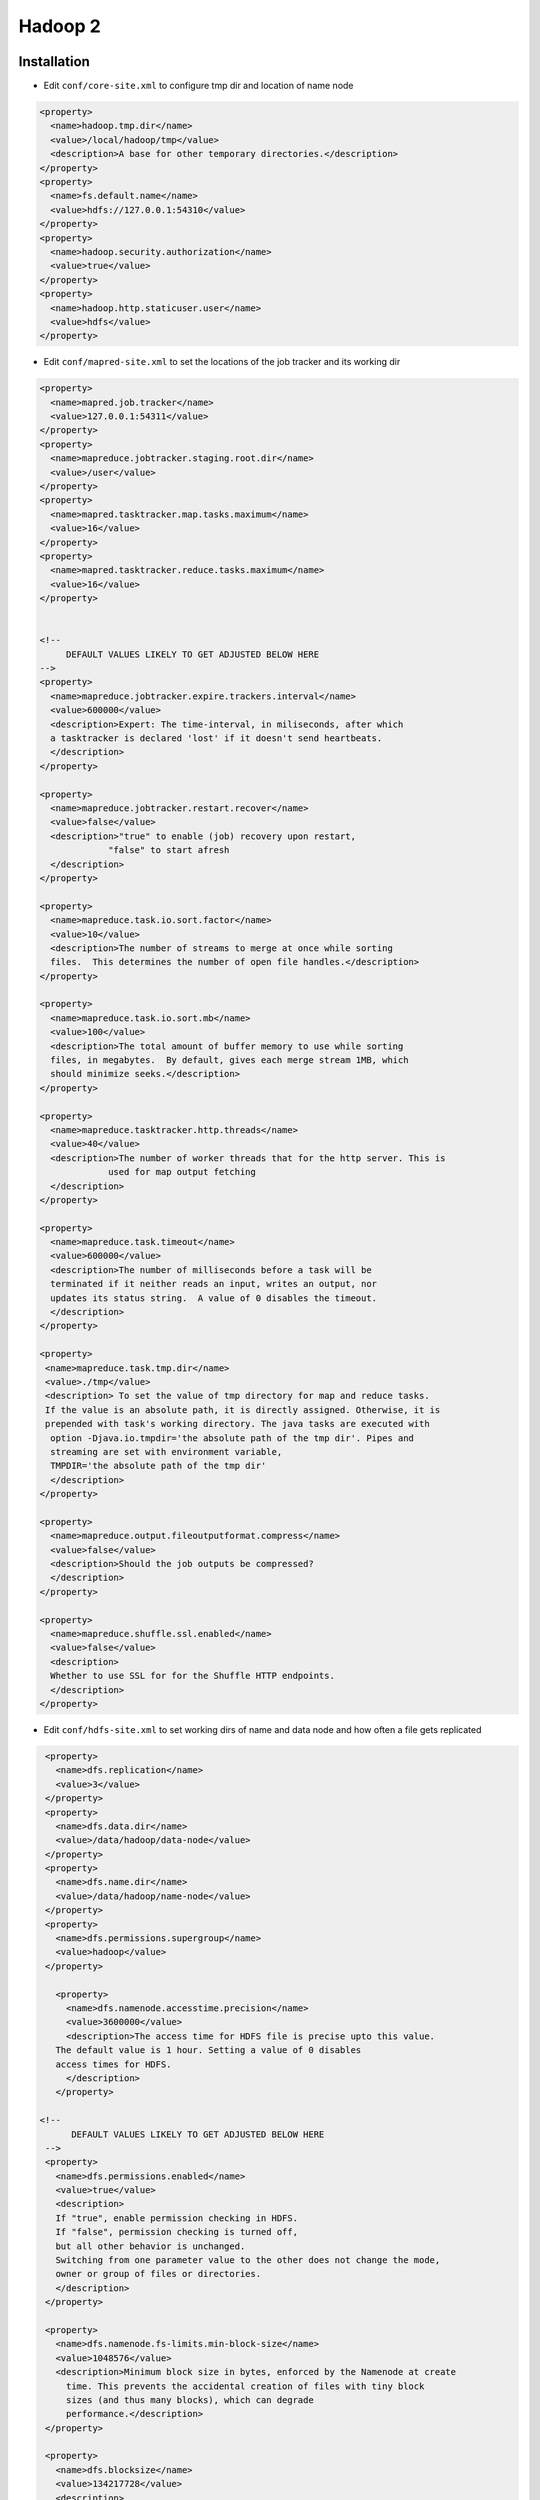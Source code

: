 #########
Hadoop 2
#########


Installation
============

* Edit ``conf/core-site.xml`` to configure tmp dir and location of name node

.. code-block:: bash

  <property>
    <name>hadoop.tmp.dir</name>
    <value>/local/hadoop/tmp</value>
    <description>A base for other temporary directories.</description>
  </property>
  <property>
    <name>fs.default.name</name>
    <value>hdfs://127.0.0.1:54310</value>
  </property>
  <property>
    <name>hadoop.security.authorization</name>
    <value>true</value>
  </property>
  <property>
    <name>hadoop.http.staticuser.user</name>
    <value>hdfs</value>
  </property>


* Edit ``conf/mapred-site.xml`` to set the locations of the job tracker and its working dir

.. code-block:: bash

  <property>
    <name>mapred.job.tracker</name>
    <value>127.0.0.1:54311</value>
  </property>
  <property>
    <name>mapreduce.jobtracker.staging.root.dir</name>
    <value>/user</value>
  </property>
  <property>
    <name>mapred.tasktracker.map.tasks.maximum</name>
    <value>16</value>
  </property>
  <property>
    <name>mapred.tasktracker.reduce.tasks.maximum</name>
    <value>16</value>
  </property>


  <!--
       DEFAULT VALUES LIKELY TO GET ADJUSTED BELOW HERE
  -->
  <property>
    <name>mapreduce.jobtracker.expire.trackers.interval</name>
    <value>600000</value>
    <description>Expert: The time-interval, in miliseconds, after which
    a tasktracker is declared 'lost' if it doesn't send heartbeats.
    </description>
  </property>

  <property>
    <name>mapreduce.jobtracker.restart.recover</name>
    <value>false</value>
    <description>"true" to enable (job) recovery upon restart,
               "false" to start afresh
    </description>
  </property>

  <property>
    <name>mapreduce.task.io.sort.factor</name>
    <value>10</value>
    <description>The number of streams to merge at once while sorting
    files.  This determines the number of open file handles.</description>
  </property>

  <property>
    <name>mapreduce.task.io.sort.mb</name>
    <value>100</value>
    <description>The total amount of buffer memory to use while sorting
    files, in megabytes.  By default, gives each merge stream 1MB, which
    should minimize seeks.</description>
  </property>

  <property>
    <name>mapreduce.tasktracker.http.threads</name>
    <value>40</value>
    <description>The number of worker threads that for the http server. This is
               used for map output fetching
    </description>
  </property>

  <property>
    <name>mapreduce.task.timeout</name>
    <value>600000</value>
    <description>The number of milliseconds before a task will be
    terminated if it neither reads an input, writes an output, nor
    updates its status string.  A value of 0 disables the timeout.
    </description>
  </property>

  <property>
   <name>mapreduce.task.tmp.dir</name>
   <value>./tmp</value>
   <description> To set the value of tmp directory for map and reduce tasks.
   If the value is an absolute path, it is directly assigned. Otherwise, it is
   prepended with task's working directory. The java tasks are executed with
    option -Djava.io.tmpdir='the absolute path of the tmp dir'. Pipes and
    streaming are set with environment variable,
    TMPDIR='the absolute path of the tmp dir'
    </description>
  </property>

  <property>
    <name>mapreduce.output.fileoutputformat.compress</name>
    <value>false</value>
    <description>Should the job outputs be compressed?
    </description>
  </property>

  <property>
    <name>mapreduce.shuffle.ssl.enabled</name>
    <value>false</value>
    <description>
    Whether to use SSL for for the Shuffle HTTP endpoints.
    </description>
  </property>


* Edit ``conf/hdfs-site.xml`` to set working dirs of name and data node and how often a file gets replicated

.. code-block:: bash

  <property>
    <name>dfs.replication</name>
    <value>3</value>
  </property>
  <property>
    <name>dfs.data.dir</name>
    <value>/data/hadoop/data-node</value>
  </property>
  <property>
    <name>dfs.name.dir</name>
    <value>/data/hadoop/name-node</value>
  </property>
  <property>
    <name>dfs.permissions.supergroup</name>
    <value>hadoop</value>
  </property>

    <property>
      <name>dfs.namenode.accesstime.precision</name>
      <value>3600000</value>
      <description>The access time for HDFS file is precise upto this value.
    The default value is 1 hour. Setting a value of 0 disables
    access times for HDFS.
      </description>
    </property>

 <!--
       DEFAULT VALUES LIKELY TO GET ADJUSTED BELOW HERE
  -->
  <property>
    <name>dfs.permissions.enabled</name>
    <value>true</value>
    <description>
    If "true", enable permission checking in HDFS.
    If "false", permission checking is turned off,
    but all other behavior is unchanged.
    Switching from one parameter value to the other does not change the mode,
    owner or group of files or directories.
    </description>
  </property>

  <property>
    <name>dfs.namenode.fs-limits.min-block-size</name>
    <value>1048576</value>
    <description>Minimum block size in bytes, enforced by the Namenode at create
      time. This prevents the accidental creation of files with tiny block
      sizes (and thus many blocks), which can degrade
      performance.</description>
  </property>

  <property>
    <name>dfs.blocksize</name>
    <value>134217728</value>
    <description>
      The default block size for new files, in bytes.
      You can use the following suffix (case insensitive):
      k(kilo), m(mega), g(giga), t(tera), p(peta), e(exa) to specify the size (such as 128k, 512m, 1g, etc.),
      Or provide complete size in bytes (such as 134217728 for 128 MB).
    </description>
  </property>

  <property>
    <name>dfs.namenode.fs-limits.max-blocks-per-file</name>
    <value>1048576</value>
    <description>Maximum number of blocks per file, enforced by the Namenode on
        write. This prevents the creation of extremely large files which can
        degrade performance.</description>
  </property>

  <property>
    <name>dfs.heartbeat.interval</name>
    <value>3</value>
    <description>Determines datanode heartbeat interval in seconds.</description>
  </property>

  <property>
    <name>dfs.namenode.handler.count</name>
    <value>10</value>
    <description>The number of server threads for the namenode.</description>
  </property>

  <property>
    <name>dfs.namenode.name.dir.restore</name>
    <value>false</value>
    <description>Set to true to enable NameNode to attempt recovering a
      previously failed dfs.namenode.name.dir. When enabled, a recovery of any
      failed directory is attempted during checkpoint.</description>
  </property>

  <property>
    <name>dfs.image.compress</name>
    <value>false</value>
    <description>Should the dfs image be compressed?
    </description>
  </property>

  <property>
    <name>dfs.image.transfer.bandwidthPerSec</name>
    <value>0</value>
    <description>
        Maximum bandwidth used for image transfer in bytes per second.
        This can help keep normal namenode operations responsive during
        checkpointing. The maximum bandwidth and timeout in
        dfs.image.transfer.timeout should be set such that normal image
        transfers can complete successfully.
        A default value of 0 indicates that throttling is disabled.
    </description>
  </property>

  <property>
    <name>dfs.datanode.max.transfer.threads</name>
    <value>4096</value>
    <description>
        Specifies the maximum number of threads to use for transferring data
        in and out of the DN.
    </description>
  </property>

  <property>
    <name>dfs.ha.automatic-failover.enabled</name>
    <value>false</value>
    <description>
    Whether automatic failover is enabled. See the HDFS High
    Availability documentation for details on automatic HA
    configuration.
    </description>
  </property>

  <property>
    <name>dfs.webhdfs.enabled</name>
    <value>false</value>
    <description>
    Enable WebHDFS (REST API) in Namenodes and Datanodes.
    </description>
  </property>

  <property>
    <name>dfs.https.enable</name>
    <value>false</value>
    <description>Decide if HTTPS(SSL) is supported on HDFS
    </description>
  </property>

* Edit ``conf/yarn-site.xml``

.. code-block:: bash

  <property>
    <name>yarn.resourcemanager.resource-tracker.address</name>
    <value>[% HADOOP_MASTER %]:8031</value>
    <description>host is the hostname of the resource manager and
    port is the port on which the NodeManagers contact the Resource Manager.
    </description>
  </property>

  <property>
    <name>yarn.resourcemanager.scheduler.address</name>
    <value>127.0.0.1:8030</value>
    <description>host is the hostname of the resourcemanager and port is the port
    on which the Applications in the cluster talk to the Resource Manager.
    </description>
  </property>

  <property>
    <name>yarn.resourcemanager.scheduler.class</name>
    <value>org.apache.hadoop.yarn.server.resourcemanager.scheduler.capacity.CapacityScheduler</value>
    <description>In case you do not want to use the default scheduler</description>
  </property>

  <property>
    <name>yarn.nodemanager.local-dirs</name>
    <value>/data/hadoop/nm</value>
    <description>the local directories used by the nodemanager</description>
  </property>

  <property>
    <name>yarn.nodemanager.address</name>
    <value>127.0.0.1:8040</value>
    <description>the nodemanagers bind to this port</description>
  </property>

  <property>
    <name>yarn.nodemanager.resource.memory-mb</name>
    <value>10240</value>
    <description>the amount of memory on the NodeManager in GB</description>
  </property>

  <property>
    <name>yarn.nodemanager.remote-app-log-dir</name>
    <value>/app-logs</value>
    <description>directory on hdfs where the application logs are moved to </description>
  </property>

   <property>
    <name>yarn.nodemanager.log-dirs</name>
    <value></value>
    <description>the directories used by Nodemanagers as log directories</description>
  </property>

  <property>
    <name>yarn.nodemanager.aux-services</name>
    <value>mapreduce_shuffle</value>
    <description>shuffle service that needs to be set for Map Reduce to run </description>
  </property>


* Create a hadoop user with an SSH key

.. code-block:: bash

  useradd -d /opt/hadoop hadoop
  chown -R hadoop /opt/hadoop
  su - hadoop
  ssh-keygen
  cat .ssh/id_rsa.pub > .ssh/authorized_keys
  chmod 400 .ssh/authorized_keys
  ssh localhost

* Format the HDFS

.. code-block:: bash

  su - hadoop -c '/opt/hadoop/bin/hdfs namenode -format -force'

* Start the services

.. code-block:: bash

  su - hadoop -c '/opt/hadoop/sbin/hadoop-daemon.sh start namenode && /opt/hadoop/sbin/hadoop-daemon.sh start datanode' && /opt/hadoop/sbin/yarn-daemon.sh start resourcemanager && /opt/hadoop/sbin/yarn-daemon.sh start nodemanager'"


Configure multi-tenancy
========================

* Make sure ``org.apache.hadoop.yarn.server.resourcemanager.scheduler.capacity.CapacityScheduler`` is set as ``yarn.resourcemanager.scheduler.class`` in ``conf/yarn-site.xml``
* Configure resources for unix groups a, b and c
* Edit ``conf/capacity-scheduler.xml``

.. code-block:: bash

  <property>
    <name>yarn.scheduler.capacity.root.queues</name>
    <value>a,b,c</value>
    <description>The queues at the this level (root is the root queue).
    </description>
  </property>

  <!-- GROUP A -->
  <property>
    <name>yarn.scheduler.capacity.root.a.capacity</name>
    <value>50</value>
    <description>Default queue target capacity.</description>
  </property>

  <property>
    <name>yarn.scheduler.capacity.root.a.user-limit-factor</name>
    <value>1</value>
    <description>
      Default queue user limit a percentage from 0.0 to 1.0.
    </description>
  </property>

  <property>
    <name>yarn.scheduler.capacity.root.a.maximum-capacity</name>
    <value>100</value>
    <description>
      The maximum capacity of the default queue.
    </description>
  </property>

  <property>
    <name>yarn.scheduler.capacity.root.a.state</name>
    <value>RUNNING</value>
    <description>
      The state of the default queue. State can be one of RUNNING or STOPPED.
    </description>
  </property>

  <!-- GROUP B -->
  <property>
    <name>yarn.scheduler.capacity.root.b.capacity</name>
    <value>50</value>
    <description>Default queue target capacity.</description>
  </property>

  <property>
    <name>yarn.scheduler.capacity.root.b.user-limit-factor</name>
    <value>1</value>
    <description>
      Default queue user limit a percentage from 0.0 to 1.0.
    </description>
  </property>

  <property>
    <name>yarn.scheduler.capacity.root.b.maximum-capacity</name>
    <value>100</value>
    <description>
      The maximum capacity of the default queue.
    </description>
  </property>

  <property>
    <name>yarn.scheduler.capacity.root.b.state</name>
    <value>RUNNING</value>
    <description>
      The state of the default queue. State can be one of RUNNING or STOPPED.
    </description>
  </property>

  <!-- GROUP C -->
  <property>
    <name>yarn.scheduler.capacity.root.c.capacity</name>
    <value>50</value>
    <description>Default queue target capacity.</description>
  </property>

  <property>
    <name>yarn.scheduler.capacity.root.c.user-limit-factor</name>
    <value>1</value>
    <description>
      Default queue user limit a percentage from 0.0 to 1.0.
    </description>
  </property>

  <property>
    <name>yarn.scheduler.capacity.root.c.maximum-capacity</name>
    <value>100</value>
    <description>
      The maximum capacity of the default queue.
    </description>
  </property>

  <property>
    <name>yarn.scheduler.capacity.root.c.state</name>
    <value>RUNNING</value>
    <description>
      The state of the default queue. State can be one of RUNNING or STOPPED.
    </description>
  </property>

* Refresh queues

.. code-block:: bash

  bin/yarn rmadmin -refreshQueues
